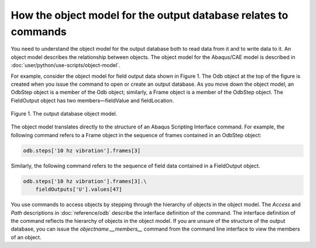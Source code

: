 ================================================================
How the object model for the output database relates to commands
================================================================

You need to understand the object model for the output database both to read data from it and to write data to it. An object model describes the relationship between objects. The object model for the Abaqus/CAE model is described in :doc:`user/python/use-scripts/object-model`.

For example, consider the object model for field output data shown in Figure 1. The Odb object at the top of the figure is created when you issue the command to open or create an output database. As you move down the object model, an OdbStep object is a member of the Odb object; similarly, a Frame object is a member of the OdbStep object. The FieldOutput object has two members—fieldValue and fieldLocation.


.. figure:: /images/odb-overview-nls.png
    :width: 100%
    :align: center

    Figure 1. The output database object model.

The object model translates directly to the structure of an Abaqus Scripting Interface command. For example, the following command refers to a Frame object in the sequence of frames contained in an OdbStep object:

.. code-block:: python

    odb.steps['10 hz vibration'].frames[3] 

Similarly, the following command refers to the sequence of field data contained in a FieldOutput object.


.. code-block:: python

    odb.steps['10 hz vibration'].frames[3].\
        fieldOutputs['U'].values[47]

You use commands to access objects by stepping through the hierarchy of objects in the object model. The `Access` and `Path` descriptions in :doc:`reference/odb` describe the interface definition of the command. The interface definition of the command reflects the hierarchy of objects in the object model. If you are unsure of the structure of the output database, you can issue the `objectname.__members__` command from the command line interface to view the members of an object.

